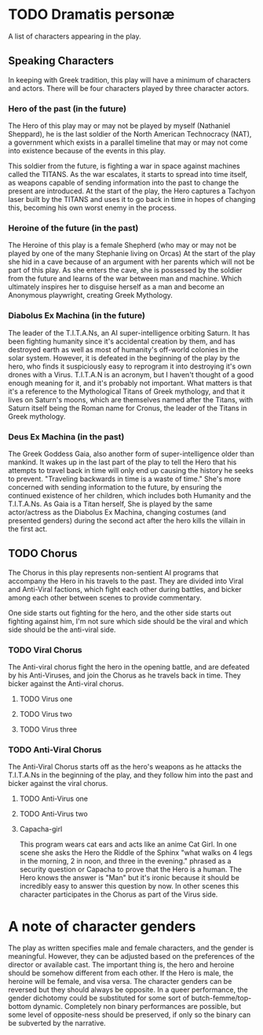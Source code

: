 * TODO Dramatis personæ
A list of characters appearing in the play.

** Speaking Characters
In keeping with Greek tradition, this play will have a minimum of characters and actors. There will be four characters played by three character actors.

*** Hero of the past (in the future)
The Hero of this play may or may not be played by myself (Nathaniel Sheppard), he is the last soldier of the North American Technocracy (NAT), a government which exists in a parallel timeline that may or may not come into existence because of the events in this play.

This soldier from the future, is fighting a war in space against machines called the TITANS. As the war escalates, it starts to spread into time itself, as weapons capable of sending information into the past to change the present are introduced. At the start of the play, the Hero captures a Tachyon laser built by the TITANS and uses it to go back in time in hopes of changing this, becoming his own worst enemy in the process.

*** Heroine of the future (in the past)
The Heroine of this play is a female Shepherd (who may or may not be played by one of the many Stephanie living on Orcas) At the start of the play she hid in a cave because of an argument with her parents which will not be part of this play. As she enters the cave, she is possessed by the soldier from the future and learns of the war between man and machine. Which ultimately inspires her to disguise herself as a man and become an Anonymous playwright, creating Greek Mythology.

*** Diabolus Ex Machina (in the future)
The leader of the T.I.T.A.Ns, an AI super-intelligence orbiting Saturn. It has been fighting humanity since it's accidental creation by them, and has destroyed earth as well as most of humanity's off-world colonies in the solar system. However, it is defeated in the beginning of the play by the hero, who finds it suspiciously easy to reprogram it into destroying it's own drones with a Virus. T.I.T.A.N is an acronym, but I haven't thought of a good enough meaning for it, and it's probably not important. What matters is that it's a reference to the Mythological Titans of Greek mythology, and that it lives on Saturn's moons, which are themselves named after the Titans, with Saturn itself being the Roman name for Cronus, the leader of the Titans in Greek mythology.

*** Deus Ex Machina (in the past)
The Greek Goddess Gaia, also another form of super-intelligence older than mankind. It wakes up in the last part of the play to tell the Hero that his attempts to travel back in time will only end up causing the history he seeks to prevent. "Traveling backwards in time is a waste of time." She's more concerned with sending information to the future, by ensuring the continued existence of her children, which includes both Humanity and the T.I.T.A.Ns. As Gaia is a Titan herself, She is played by the same actor/actress as the Diabolus Ex Machina, changing costumes (and presented genders) during the second act after the hero kills the villain in the first act.

** TODO Chorus
The Chorus in this play represents non-sentient AI programs that accompany the Hero in his travels to the past. They are divided into Viral and Anti-Viral factions, which fight each other during battles, and bicker among each other between scenes to provide commentary.

One side starts out fighting for the hero, and the other side starts out fighting against him, I'm not sure which side should be the viral and which side should be the anti-viral side.

*** TODO Viral Chorus
The Anti-viral chorus fight the hero in the opening battle, and are defeated by his Anti-Viruses, and join the Chorus as he travels back in time. They bicker against the Anti-viral chorus.

**** TODO Virus one

**** TODO Virus two

**** TODO Virus three

*** TODO Anti-Viral Chorus
The Anti-Viral Chorus starts off as the hero's weapons as he attacks the T.I.T.A.Ns in the beginning of the play, and they follow him into the past and bicker against the viral chorus.

**** TODO Anti-Virus one

**** TODO Anti-Virus two

**** Capacha-girl
This program wears cat ears and acts like an anime Cat Girl. In one scene she asks the Hero the Riddle of the Sphinx "what walks on 4 legs in the morning, 2 in noon, and three in the evening." phrased as a security question or Capacha to prove that the Hero is a human. The Hero knows the answer is "Man" but it's ironic because it should be incredibly easy to answer this question by now. In other scenes this character participates in the Chorus as part of the Virus side.

* A note of character genders
The play as written specifies male and female characters, and the gender is meaningful. However, they can be adjusted based on the preferences of the director or available cast. The important thing is, the hero and heroine should be somehow different from each other. If the Hero is male, the heroine will be female, and visa versa. The character genders can be reversed but they should always be opposite. In a queer performance, the gender dichotomy could be substituted for some sort of butch-femme/top-bottom dynamic. Completely non binary performances are possible, but some level of opposite-ness should be preserved, if only so the binary can be subverted by the narrative.
